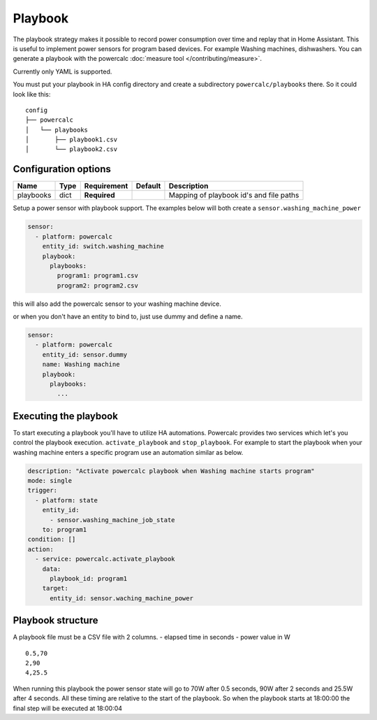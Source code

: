 ========
Playbook
========

The playbook strategy makes it possible to record power consumption over time and replay that in Home Assistant.
This is useful to implement power sensors for program based devices. For example Washing machines, dishwashers.
You can generate a playbook with the powercalc :doc:`measure tool </contributing/measure>`.

Currently only YAML is supported.

You must put your playbook in HA config directory and create a subdirectory ``powercalc/playbooks`` there.
So it could look like this:

::

    config
    ├── powercalc
    │   └── playbooks
    │       ├── playbook1.csv
    │       └── playbook2.csv

Configuration options
---------------------

+---------------+-------+--------------+----------+-----------------------------------------+
| Name          | Type  | Requirement  | Default  | Description                             |
+===============+=======+==============+==========+=========================================+
| playbooks     | dict  | **Required** |          | Mapping of playbook id's and file paths |
+---------------+-------+--------------+----------+-----------------------------------------+

Setup a power sensor with playbook support.
The examples below will both create a ``sensor.washing_machine_power``

.. code-block:: yaml

    sensor:
      - platform: powercalc
        entity_id: switch.washing_machine
        playbook:
          playbooks:
            program1: program1.csv
            program2: program2.csv

this will also add the powercalc sensor to your washing machine device.

or when you don't have an entity to bind to, just use dummy and define a name.

.. code-block:: yaml

    sensor:
      - platform: powercalc
        entity_id: sensor.dummy
        name: Washing machine
        playbook:
          playbooks:
            ...


Executing the playbook
----------------------

To start executing a playbook you'll have to utilize HA automations.
Powercalc provides two services which let's you control the playbook execution. ``activate_playbook`` and ``stop_playbook``.
For example to start the playbook when your washing machine enters a specific program use an automation similar as below.

.. code-block:: yaml

    description: "Activate powercalc playbook when Washing machine starts program"
    mode: single
    trigger:
      - platform: state
        entity_id:
          - sensor.washing_machine_job_state
        to: program1
    condition: []
    action:
      - service: powercalc.activate_playbook
        data:
          playbook_id: program1
        target:
          entity_id: sensor.waching_machine_power

Playbook structure
------------------

A playbook file must be a CSV file with 2 columns.
- elapsed time in seconds
- power value in W

::

    0.5,70
    2,90
    4,25.5

When running this playbook the power sensor state will go to 70W after 0.5 seconds, 90W after 2 seconds and 25.5W after 4 seconds.
All these timing are relative to the start of the playbook. So when the playbook starts at 18:00:00 the final step will be executed at 18:00:04


